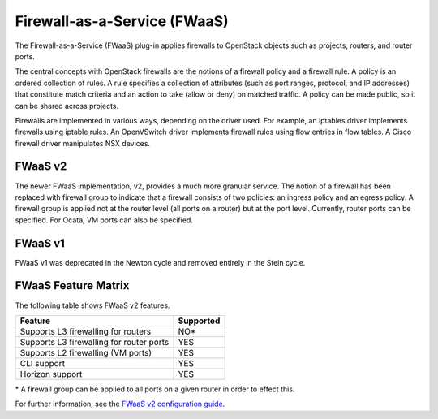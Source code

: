 Firewall-as-a-Service (FWaaS)
~~~~~~~~~~~~~~~~~~~~~~~~~~~~~

The Firewall-as-a-Service (FWaaS) plug-in applies firewalls to
OpenStack objects such as projects, routers, and router ports.

The central concepts with OpenStack firewalls are the notions of a firewall
policy and a firewall rule. A policy is an ordered collection of rules. A rule
specifies a collection of attributes (such as port ranges, protocol, and IP
addresses) that constitute match criteria and an action to take (allow or deny)
on matched traffic. A policy can be made public, so it can be shared across
projects.

Firewalls are implemented in various ways, depending on the driver used. For
example, an iptables driver implements firewalls using iptable rules. An
OpenVSwitch driver implements firewall rules using flow entries in flow tables.
A Cisco firewall driver manipulates NSX devices.

FWaaS v2
--------

The newer FWaaS implementation, v2, provides a much more granular service.
The notion of a firewall has been replaced with firewall group to indicate
that a firewall consists of two policies: an ingress policy and an egress
policy. A firewall group is applied not at the router level (all ports on a
router) but at the port level. Currently, router ports can be specified. For
Ocata, VM ports can also be specified.

FWaaS v1
--------

FWaaS v1 was deprecated in the Newton cycle and removed entirely in the Stein
cycle.

FWaaS Feature Matrix
---------------------

The following table shows FWaaS v2 features.

+------------------------------------------+-----------+
| Feature                                  | Supported |
+==========================================+===========+
| Supports L3 firewalling for routers      | NO*       |
+------------------------------------------+-----------+
| Supports L3 firewalling for router ports | YES       |
+------------------------------------------+-----------+
| Supports L2 firewalling (VM ports)       | YES       |
+------------------------------------------+-----------+
| CLI support                              | YES       |
+------------------------------------------+-----------+
| Horizon support                          | YES       |
+------------------------------------------+-----------+

\* A firewall group can be applied to all ports on a given router in order to
effect this.

For further information, see the
`FWaaS v2 configuration guide <./fwaas-v2-scenario.html>`_.
